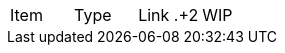 |===
|Item |Type | Link
.+2|WIP
|Commits per Day | Story | <<commitsPerDay.adoc#Commits per Day>>
|===
